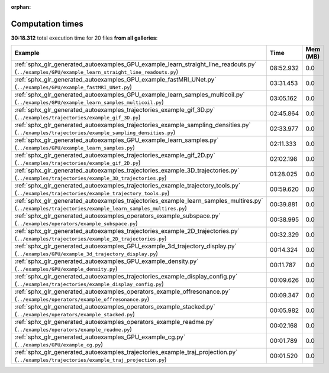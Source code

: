 
:orphan:

.. _sphx_glr_sg_execution_times:


Computation times
=================
**30:18.312** total execution time for 20 files **from all galleries**:

.. container::

  .. raw:: html

    <style scoped>
    <link href="https://cdnjs.cloudflare.com/ajax/libs/twitter-bootstrap/5.3.0/css/bootstrap.min.css" rel="stylesheet" />
    <link href="https://cdn.datatables.net/1.13.6/css/dataTables.bootstrap5.min.css" rel="stylesheet" />
    </style>
    <script src="https://code.jquery.com/jquery-3.7.0.js"></script>
    <script src="https://cdn.datatables.net/1.13.6/js/jquery.dataTables.min.js"></script>
    <script src="https://cdn.datatables.net/1.13.6/js/dataTables.bootstrap5.min.js"></script>
    <script type="text/javascript" class="init">
    $(document).ready( function () {
        $('table.sg-datatable').DataTable({order: [[1, 'desc']]});
    } );
    </script>

  .. list-table::
   :header-rows: 1
   :class: table table-striped sg-datatable

   * - Example
     - Time
     - Mem (MB)
   * - :ref:`sphx_glr_generated_autoexamples_GPU_example_learn_straight_line_readouts.py` (``../examples/GPU/example_learn_straight_line_readouts.py``)
     - 08:52.932
     - 0.0
   * - :ref:`sphx_glr_generated_autoexamples_GPU_example_fastMRI_UNet.py` (``../examples/GPU/example_fastMRI_UNet.py``)
     - 03:31.453
     - 0.0
   * - :ref:`sphx_glr_generated_autoexamples_GPU_example_learn_samples_multicoil.py` (``../examples/GPU/example_learn_samples_multicoil.py``)
     - 03:05.162
     - 0.0
   * - :ref:`sphx_glr_generated_autoexamples_trajectories_example_gif_3D.py` (``../examples/trajectories/example_gif_3D.py``)
     - 02:45.864
     - 0.0
   * - :ref:`sphx_glr_generated_autoexamples_trajectories_example_sampling_densities.py` (``../examples/trajectories/example_sampling_densities.py``)
     - 02:33.977
     - 0.0
   * - :ref:`sphx_glr_generated_autoexamples_GPU_example_learn_samples.py` (``../examples/GPU/example_learn_samples.py``)
     - 02:11.333
     - 0.0
   * - :ref:`sphx_glr_generated_autoexamples_trajectories_example_gif_2D.py` (``../examples/trajectories/example_gif_2D.py``)
     - 02:02.198
     - 0.0
   * - :ref:`sphx_glr_generated_autoexamples_trajectories_example_3D_trajectories.py` (``../examples/trajectories/example_3D_trajectories.py``)
     - 01:28.025
     - 0.0
   * - :ref:`sphx_glr_generated_autoexamples_trajectories_example_trajectory_tools.py` (``../examples/trajectories/example_trajectory_tools.py``)
     - 00:59.620
     - 0.0
   * - :ref:`sphx_glr_generated_autoexamples_trajectories_example_learn_samples_multires.py` (``../examples/trajectories/example_learn_samples_multires.py``)
     - 00:39.881
     - 0.0
   * - :ref:`sphx_glr_generated_autoexamples_operators_example_subspace.py` (``../examples/operators/example_subspace.py``)
     - 00:38.995
     - 0.0
   * - :ref:`sphx_glr_generated_autoexamples_trajectories_example_2D_trajectories.py` (``../examples/trajectories/example_2D_trajectories.py``)
     - 00:32.329
     - 0.0
   * - :ref:`sphx_glr_generated_autoexamples_GPU_example_3d_trajectory_display.py` (``../examples/GPU/example_3d_trajectory_display.py``)
     - 00:14.324
     - 0.0
   * - :ref:`sphx_glr_generated_autoexamples_GPU_example_density.py` (``../examples/GPU/example_density.py``)
     - 00:11.787
     - 0.0
   * - :ref:`sphx_glr_generated_autoexamples_trajectories_example_display_config.py` (``../examples/trajectories/example_display_config.py``)
     - 00:09.626
     - 0.0
   * - :ref:`sphx_glr_generated_autoexamples_operators_example_offresonance.py` (``../examples/operators/example_offresonance.py``)
     - 00:09.347
     - 0.0
   * - :ref:`sphx_glr_generated_autoexamples_operators_example_stacked.py` (``../examples/operators/example_stacked.py``)
     - 00:05.982
     - 0.0
   * - :ref:`sphx_glr_generated_autoexamples_operators_example_readme.py` (``../examples/operators/example_readme.py``)
     - 00:02.168
     - 0.0
   * - :ref:`sphx_glr_generated_autoexamples_GPU_example_cg.py` (``../examples/GPU/example_cg.py``)
     - 00:01.789
     - 0.0
   * - :ref:`sphx_glr_generated_autoexamples_trajectories_example_traj_projection.py` (``../examples/trajectories/example_traj_projection.py``)
     - 00:01.520
     - 0.0
